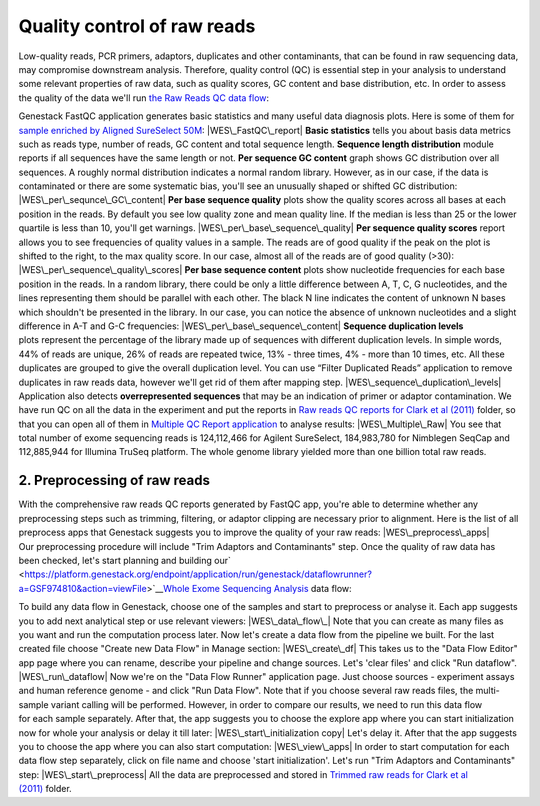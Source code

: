 Quality control of raw reads
****************************

Low-quality reads, PCR primers, adaptors, duplicates and other
contaminants, that can be found in raw sequencing data, may compromise
downstream analysis. Therefore, quality control (QC) is essential step
in your analysis to understand some relevant properties of raw data,
such as quality scores, GC content and base distribution, etc. In order
to assess the quality of the data we'll run \ `the Raw Reads QC data
flow <https://platform.genestack.org/endpoint/application/run/genestack/dataflowrunner?a=GSF969011&action=createFromSources>`__:

Genestack FastQC application generates basic statistics and many useful
data diagnosis plots. Here is some of them for `sample enriched by
Aligned SureSelect
50M <https://platform.genestack.org/endpoint/application/run/genestack/fastqc-report?a=GSF970289&action=viewFile>`__\ : 
|WES\_FastQC\_report| **Basic statistics** tells you about basis data
metrics such as reads type, number of reads, GC content and total
sequence length. **Sequence length distribution** module reports if all
sequences have the same length or not. **Per sequence GC content** graph
shows GC distribution over all sequences. A roughly normal distribution
indicates a normal random library. However, as in our case, if the data
is contaminated or there are some systematic bias, you'll see an
unusually shaped or shifted GC distribution:
|WES\_per\_sequnce\_GC\_content| **Per base sequence quality** plots
show the quality scores across all bases at each position in the reads.
By default you see low quality zone and mean quality line. If the median
is less than 25 or the lower quartile is less than 10, you'll get
warnings. |WES\_per\_base\_sequence\_quality| **Per sequence quality
scores** report allows you to see frequencies of quality values in a
sample. The reads are of good quality if the peak on the plot is shifted
to the right, to the max quality score. In our case, almost all of the
reads are of good quality (>30): |WES\_per\_sequence\_quality\_scores|
**Per base sequence content** plots show nucleotide frequencies for each
base position in the reads. In a random library, there could be only a
little difference between A, T, C, G nucleotides, and the lines
representing them should be parallel with each other. The black N line
indicates the content of unknown N bases which shouldn't be presented in
the library. In our case, you can notice the absence of
unknown nucleotides and a slight difference in A-T and G-C frequencies: 
|WES\_per\_base\_sequence\_content| **Sequence duplication levels**
plots represent the percentage of the library made up of sequences with
different duplication levels. In simple words, 44% of reads are unique,
26% of reads are repeated twice, 13% - three times, 4% - more than 10
times, etc. All these duplicates are grouped to give the overall
duplication level. You can use “Filter Duplicated Reads” application to
remove duplicates in raw reads data, however we'll get rid of them after
mapping step. |WES\_sequence\_duplication\_levels| Application also
detects **overrepresented sequences** that may be an indication of
primer or adaptor contamination. We have run QC on all the data in the
experiment and put the reports in `Raw reads QC reports for Clark et al
(2011) <https://platform.genestack.org/endpoint/application/run/genestack/filebrowser?a=GSF970288&action=viewFile>`__ folder,
so that you can open all of them in `Multiple QC Report
application <https://platform.genestack.org/endpoint/application/run/genestack/multiple-qc-plotter?a=GSF999102&action=viewFile>`__
to analyse results: |WES\_Multiple\_Raw| You see that total number of
exome sequencing reads is 124,112,466 for Agilent SureSelect,
184,983,780 for Nimblegen SeqCap and 112,885,944 for Illumina TruSeq
platform. The whole genome library yielded more than one billion total
raw reads.

**2. Preprocessing of raw reads**
~~~~~~~~~~~~~~~~~~~~~~~~~~~~~~~~~

With the comprehensive raw reads QC reports generated by FastQC app,
you're able to determine whether any preprocessing steps such as
trimming, filtering, or adaptor clipping are necessary prior to
alignment. Here is the list of all preprocess apps that Genestack
suggests you to improve the quality of your raw reads:
|WES\_preprocess\_apps| Our preprocessing procedure will include "Trim
Adaptors and Contaminants" step. Once the quality of raw data has
been checked, let's start planning and building
our\ `  <https://platform.genestack.org/endpoint/application/run/genestack/dataflowrunner?a=GSF974810&action=viewFile>`__\ `Whole
Exome Sequencing
Analysis <https://platform.genestack.org/endpoint/application/run/genestack/dataflowrunner?a=GSF999236&action=createFromSources>`__
data flow:

To build any data flow in Genestack, choose one of the samples and start
to preprocess or analyse it. Each app suggests you to add next
analytical step or use relevant viewers: |WES\_data\_flow\_| Note that
you can create as many files as you want and run the computation process
later. Now let's create a data flow from the pipeline we built. For the
last created file choose "Create new Data Flow" in Manage section:
|WES\_create\_df| This takes us to the "Data Flow Editor" app page where
you can rename, describe your pipeline and change sources. Let's 'clear
files' and click "Run dataflow". |WES\_run\_dataflow| Now we're on
the "Data Flow Runner" application page. Just choose sources -
experiment assays and human reference genome - and click "Run Data
Flow". Note that if you choose several raw reads files, the multi-sample
variant calling will be performed. However, in order to compare our
results, we need to run this data flow for each sample separately. After
that, the app suggests you to choose the explore app where you can start
initialization now for whole your analysis or delay it till later:
|WES\_start\_initialization copy| Let's delay it. After that the app
suggests you to choose the app where you can also start computation:
|WES\_view\_apps| In order to start computation for each data flow step
separately, click on file name and choose 'start initialization'.
Let's run "Trim Adaptors and Contaminants" step:
|WES\_start\_preprocess| All the data are preprocessed and
stored in `Trimmed raw reads for Clark et al
(2011) <https://platform.genestack.org/endpoint/application/run/genestack/filebrowser?a=GSF971384&action=viewFile&page=1>`__\  folder.

.. |WES\_FastQC\_report| image:: https://genestack.com/wp-content/uploads/2016/01/WES_FastQC_report1-1024x609.png
   :class: aligncenter wp-image-4446 size-large
   :width: 604px
   :height: 359px
   :target: https://genestack.com/wp-content/uploads/2016/01/WES_FastQC_report1.png
.. |WES\_per\_sequnce\_GC\_content| image:: https://genestack.com/wp-content/uploads/2015/09/WES_per_sequnce_GC_content.png
   :class: aligncenter wp-image-3245
   :width: 600px
   :height: 381px
   :target: https://genestack.com/wp-content/uploads/2015/09/WES_per_sequnce_GC_content.png
.. |WES\_per\_base\_sequence\_quality| image:: https://genestack.com/wp-content/uploads/2015/09/WES_per_base_sequence_quality.png
   :class: aligncenter wp-image-3246
   :width: 600px
   :height: 234px
   :target: https://genestack.com/wp-content/uploads/2015/09/WES_per_base_sequence_quality.png
.. |WES\_per\_sequence\_quality\_scores| image:: https://genestack.com/wp-content/uploads/2015/09/WES_per_sequence_quality_scores.png
   :class: aligncenter wp-image-3247
   :width: 600px
   :height: 388px
   :target: https://genestack.com/wp-content/uploads/2015/09/WES_per_sequence_quality_scores.png
.. |WES\_per\_base\_sequence\_content| image:: https://genestack.com/wp-content/uploads/2015/09/WES_per_base_sequence_content.png
   :class: aligncenter wp-image-3249
   :width: 600px
   :height: 232px
   :target: https://genestack.com/wp-content/uploads/2015/09/WES_per_base_sequence_content.png
.. |WES\_sequence\_duplication\_levels| image:: https://genestack.com/wp-content/uploads/2015/09/WES_sequence_duplication_levels.png
   :class: aligncenter wp-image-3250
   :width: 600px
   :height: 345px
   :target: https://genestack.com/wp-content/uploads/2015/09/WES_sequence_duplication_levels.png
.. |WES\_Multiple\_Raw| image:: https://genestack.com/wp-content/uploads/2015/11/WES_Multiple_Raw.png
   :class: aligncenter wp-image-3829
   :width: 600px
   :height: 251px
   :target: https://genestack.com/wp-content/uploads/2015/11/WES_Multiple_Raw.png
.. |WES\_preprocess\_apps| image:: https://genestack.com/wp-content/uploads/2016/01/WES_preprocess_apps.png
   :class: aligncenter wp-image-4448
   :width: 600px
   :height: 368px
   :target: https://genestack.com/wp-content/uploads/2016/01/WES_preprocess_apps.png
.. |WES\_data\_flow\_| image:: https://genestack.com/wp-content/uploads/2016/01/WES_data_flow_.png
   :class: aligncenter wp-image-4451
   :width: 600px
   :height: 306px
   :target: https://genestack.com/wp-content/uploads/2016/01/WES_data_flow_.png
.. |WES\_create\_df| image:: https://genestack.com/wp-content/uploads/2016/01/WES_create_df.png
   :class: aligncenter wp-image-4453
   :width: 600px
   :height: 266px
   :target: https://genestack.com/wp-content/uploads/2016/01/WES_create_df.png
.. |WES\_run\_dataflow| image:: https://genestack.com/wp-content/uploads/2016/01/WES_run_dataflow.png
   :class: aligncenter size-full wp-image-4454
   :width: 401px
   :height: 717px
   :target: https://genestack.com/wp-content/uploads/2016/01/WES_run_dataflow.png
.. |WES\_start\_initialization copy| image:: https://genestack.com/wp-content/uploads/2016/01/WES_start_initialization-copy.png
   :class: aligncenter wp-image-4455
   :width: 600px
   :height: 346px
   :target: https://genestack.com/wp-content/uploads/2016/01/WES_start_initialization-copy.png
.. |WES\_view\_apps| image:: https://genestack.com/wp-content/uploads/2016/01/WES_view_apps.png
   :class: aligncenter wp-image-4456
   :width: 600px
   :height: 399px
   :target: https://genestack.com/wp-content/uploads/2016/01/WES_view_apps.png
.. |WES\_start\_preprocess| image:: https://genestack.com/wp-content/uploads/2016/01/WES_start_preprocess.png
   :class: aligncenter size-full wp-image-4457
   :width: 435px
   :height: 742px
   :target: https://genestack.com/wp-content/uploads/2016/01/WES_start_preprocess.png

